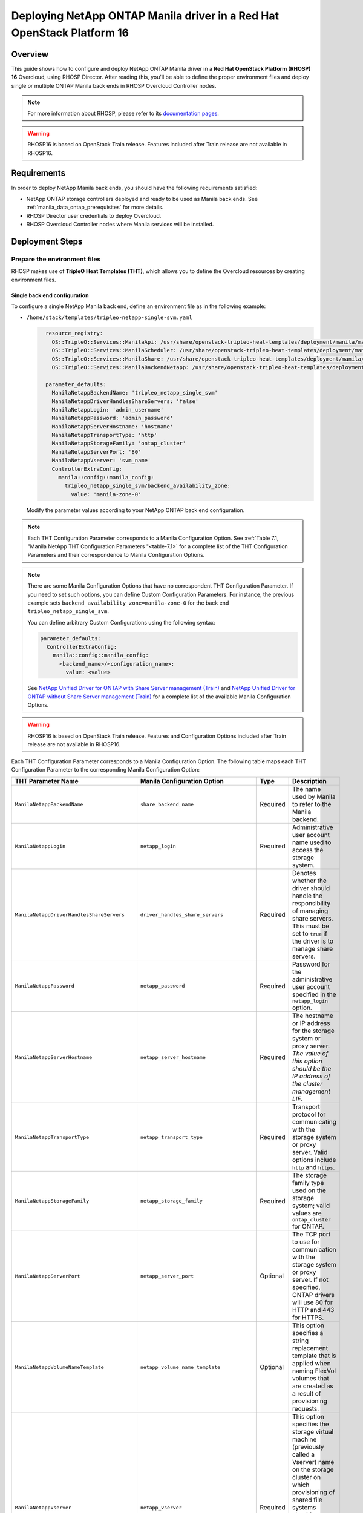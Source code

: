 Deploying NetApp ONTAP Manila driver in a Red Hat OpenStack Platform 16
=======================================================================

.. _manila-rhosp:

Overview
--------

This guide shows how to configure and deploy NetApp ONTAP Manila driver in a
**Red Hat OpenStack Platform (RHOSP) 16** Overcloud, using RHOSP Director.
After reading this, you'll be able to define the proper environment files and
deploy single or multiple ONTAP Manila back ends in RHOSP Overcloud Controller
nodes.

.. note::

  For more information about RHOSP, please refer to its `documentation pages
  <https://access.redhat.com/documentation/en-us/red_hat_openstack_platform>`_.

.. warning::

  RHOSP16 is based on OpenStack Train release. Features included after Train
  release are not available in RHOSP16.

Requirements
------------

In order to deploy NetApp Manila back ends, you should have the following
requirements satisfied:

- NetApp ONTAP storage controllers deployed and ready to be used as Manila
  back ends. See :ref:`manila_data_ontap_prerequisites` for more details.

- RHOSP Director user credentials to deploy Overcloud.

- RHOSP Overcloud Controller nodes where Manila services will be installed.


Deployment Steps
----------------

Prepare the environment files
^^^^^^^^^^^^^^^^^^^^^^^^^^^^^

RHOSP makes use of **TripleO Heat Templates (THT)**, which allows you to define
the Overcloud resources by creating environment files.

Single back end configuration
~~~~~~~~~~~~~~~~~~~~~~~~~~~~~

To configure a single NetApp Manila back end, define an environment file as in
the following example:

- ``/home/stack/templates/tripleo-netapp-single-svm.yaml``

  .. code-block:: yaml
    :name: tripleo-netapp-single-svm.yaml

      resource_registry:
        OS::TripleO::Services::ManilaApi: /usr/share/openstack-tripleo-heat-templates/deployment/manila/manila-api-container-puppet.yaml
        OS::TripleO::Services::ManilaScheduler: /usr/share/openstack-tripleo-heat-templates/deployment/manila/manila-scheduler-container-puppet.yaml
        OS::TripleO::Services::ManilaShare: /usr/share/openstack-tripleo-heat-templates/deployment/manila/manila-share-pacemaker-puppet.yaml
        OS::TripleO::Services::ManilaBackendNetapp: /usr/share/openstack-tripleo-heat-templates/deployment/manila/manila-backend-netapp.yaml

      parameter_defaults:
        ManilaNetappBackendName: 'tripleo_netapp_single_svm'
        ManilaNetappDriverHandlesShareServers: 'false'
        ManilaNetappLogin: 'admin_username'
        ManilaNetappPassword: 'admin_password'
        ManilaNetappServerHostname: 'hostname'
        ManilaNetappTransportType: 'http'
        ManilaNetappStorageFamily: 'ontap_cluster'
        ManilaNetappServerPort: '80'
        ManilaNetappVserver: 'svm_name'
        ControllerExtraConfig:
          manila::config::manila_config:
            tripleo_netapp_single_svm/backend_availability_zone:
              value: 'manila-zone-0'


  Modify the parameter values according to your NetApp ONTAP back end
  configuration.

.. note::

  Each THT Configuration Parameter corresponds to a Manila
  Configuration Option. See :ref:`Table 7.1, "Manila NetApp THT Configuration
  Parameters "<table-7.1>` for a complete list of the THT Configuration
  Parameters and their correspondence to Manila Configuration Options.

.. note::

  There are some Manila Configuration Options that have no correspondent THT
  Configuration Parameter. If you need to set such options, you can define
  Custom Configuration Parameters. For instance, the previous example sets
  ``backend_availability_zone=manila-zone-0`` for the back end
  ``tripleo_netapp_single_svm``.

  You can define arbitrary Custom
  Configurations using the following syntax:

  .. code-block:: yaml
      :name: custom-config.yaml

      parameter_defaults:
        ControllerExtraConfig:
          manila::config::manila_config:
            <backend_name>/<configuration_name>:
              value: <value>

  See `NetApp Unified Driver for ONTAP with Share Server management (Train)
  <https://netapp-openstack-dev.github.io/openstack-docs/train/manila/configuration/manila_config_files/section_unified-driver-with-share-server.html>`_
  and `NetApp Unified Driver for ONTAP without Share Server management (Train)
  <https://netapp-openstack-dev.github.io/openstack-docs/train/manila/configuration/manila_config_files/section_unified-driver-without-share-server.html>`_
  for a complete list of the available Manila Configuration Options.

.. warning::

  RHOSP16 is based on OpenStack Train release. Features and Configuration
  Options included after Train release are not available in RHOSP16.

Each THT Configuration Parameter corresponds to a Manila Configuration Option.
The following table maps each THT Configuration Parameter to the corresponding
Manila Configuration Option:

.. _table-7.1:

+--------------------------------------------------+--------------------------------------------+-----------+------------------------------------------------------------------------------------------------------------------------------------------------------------------------------------------------------------------------------------------------------------------------------------------------------------------+
| THT Parameter Name                               |  Manila Configuration Option               | Type      | Description                                                                                                                                                                                                                                                                                                      |
+==================================================+============================================+===========+==================================================================================================================================================================================================================================================================================================================+
| ``ManilaNetappBackendName``                      | ``share_backend_name``                     | Required  | The name used by Manila to refer to the Manila backend.                                                                                                                                                                                                                                                          |
+--------------------------------------------------+--------------------------------------------+-----------+------------------------------------------------------------------------------------------------------------------------------------------------------------------------------------------------------------------------------------------------------------------------------------------------------------------+
| ``ManilaNetappLogin``                            | ``netapp_login``                           | Required  | Administrative user account name used to access the storage system.                                                                                                                                                                                                                                              |
+--------------------------------------------------+--------------------------------------------+-----------+------------------------------------------------------------------------------------------------------------------------------------------------------------------------------------------------------------------------------------------------------------------------------------------------------------------+
| ``ManilaNetappDriverHandlesShareServers``        | ``driver_handles_share_servers``           | Required  | Denotes whether the driver should handle the responsibility of managing share servers. This must be set to ``true`` if the driver is to manage share servers.                                                                                                                                                    |
+--------------------------------------------------+--------------------------------------------+-----------+------------------------------------------------------------------------------------------------------------------------------------------------------------------------------------------------------------------------------------------------------------------------------------------------------------------+
| ``ManilaNetappPassword``                         | ``netapp_password``                        | Required  | Password for the administrative user account specified in the ``netapp_login`` option.                                                                                                                                                                                                                           |
+--------------------------------------------------+--------------------------------------------+-----------+------------------------------------------------------------------------------------------------------------------------------------------------------------------------------------------------------------------------------------------------------------------------------------------------------------------+
| ``ManilaNetappServerHostname``                   | ``netapp_server_hostname``                 | Required  | The hostname or IP address for the storage system or proxy server. *The value of this option should be the IP address of the cluster management LIF.*                                                                                                                                                            |
+--------------------------------------------------+--------------------------------------------+-----------+------------------------------------------------------------------------------------------------------------------------------------------------------------------------------------------------------------------------------------------------------------------------------------------------------------------+
| ``ManilaNetappTransportType``                    | ``netapp_transport_type``                  | Required  | Transport protocol for communicating with the storage system or proxy server. Valid options include ``http`` and ``https``.                                                                                                                                                                                      |
+--------------------------------------------------+--------------------------------------------+-----------+------------------------------------------------------------------------------------------------------------------------------------------------------------------------------------------------------------------------------------------------------------------------------------------------------------------+
| ``ManilaNetappStorageFamily``                    | ``netapp_storage_family``                  | Required  | The storage family type used on the storage system; valid values are ``ontap_cluster`` for ONTAP.                                                                                                                                                                                                                |
+--------------------------------------------------+--------------------------------------------+-----------+------------------------------------------------------------------------------------------------------------------------------------------------------------------------------------------------------------------------------------------------------------------------------------------------------------------+
| ``ManilaNetappServerPort``                       | ``netapp_server_port``                     | Optional  | The TCP port to use for communication with the storage system or proxy server. If not specified, ONTAP drivers will use 80 for HTTP and 443 for HTTPS.                                                                                                                                                           |
+--------------------------------------------------+--------------------------------------------+-----------+------------------------------------------------------------------------------------------------------------------------------------------------------------------------------------------------------------------------------------------------------------------------------------------------------------------+
| ``ManilaNetappVolumeNameTemplate``               | ``netapp_volume_name_template``            | Optional  | This option specifies a string replacement template that is applied when naming FlexVol volumes that are created as a result of provisioning requests.                                                                                                                                                           |
+--------------------------------------------------+--------------------------------------------+-----------+------------------------------------------------------------------------------------------------------------------------------------------------------------------------------------------------------------------------------------------------------------------------------------------------------------------+
| ``ManilaNetappVserver``                          | ``netapp_vserver``                         | Required  | This option specifies the storage virtual machine (previously called a Vserver) name on the storage cluster on which provisioning of shared file systems should occur. This parameter is required if the driver is to operate without managing share servers (that is, be limited to the scope of a single SVM). |
+--------------------------------------------------+--------------------------------------------+-----------+------------------------------------------------------------------------------------------------------------------------------------------------------------------------------------------------------------------------------------------------------------------------------------------------------------------+
| ``ManilaNetappVserverNameTemplate``              | ``netapp_vserver_name_template``           | Optional  | This option specifies a string replacement template that is applied when naming FlexVol volumes that are created as a result of provisioning requests.                                                                                                                                                           |
+--------------------------------------------------+--------------------------------------------+-----------+------------------------------------------------------------------------------------------------------------------------------------------------------------------------------------------------------------------------------------------------------------------------------------------------------------------+
| ``ManilaNetappLifNameTemplate``                  | ``netapp_lif_name_template``               | Optional  | This option specifies a string replacement template that is applied when naming data LIFs that are created as a result of provisioning requests.                                                                                                                                                                 |
+--------------------------------------------------+--------------------------------------------+-----------+------------------------------------------------------------------------------------------------------------------------------------------------------------------------------------------------------------------------------------------------------------------------------------------------------------------+
| ``ManilaNetappAggrNameSearchPattern``            | ``netapp_aggregate_name_search_pattern``   | Optional  | This option specifies a regular expression that is applied against all available aggregates. This filtered list will be reported to the Manila scheduler as valid pools for provisioning new shares.                                                                                                             |
+--------------------------------------------------+--------------------------------------------+-----------+------------------------------------------------------------------------------------------------------------------------------------------------------------------------------------------------------------------------------------------------------------------------------------------------------------------+
| ``ManilaNetappRootVolumeAggr``                   | ``netapp_root_volume_aggregate``           | Required  | This option specifies name of the aggregate upon which the root volume should be placed when a new SVM is created to correspond to a Manila share server.                                                                                                                                                        |
+--------------------------------------------------+--------------------------------------------+-----------+------------------------------------------------------------------------------------------------------------------------------------------------------------------------------------------------------------------------------------------------------------------------------------------------------------------+
| ``ManilaNetappRootVolume``                       | ``netapp_root_volume``                     | Optional  | This option specifies name of the root volume that will be created when a new SVM is created to correspond to a Manila share server.                                                                                                                                                                             |
+--------------------------------------------------+--------------------------------------------+-----------+------------------------------------------------------------------------------------------------------------------------------------------------------------------------------------------------------------------------------------------------------------------------------------------------------------------+
| ``ManilaNetappPortNameSearchPattern``            | ``netapp_port_name_search_pattern``        | Optional  | This option allows you to specify a regular expression for overriding the selection of network ports on which to create Vserver LIFs.                                                                                                                                                                            |
+--------------------------------------------------+--------------------------------------------+-----------+------------------------------------------------------------------------------------------------------------------------------------------------------------------------------------------------------------------------------------------------------------------------------------------------------------------+
| ``ManilaNetappTraceFlags``                       | ``netapp_trace_flags``                     | Optional  | This option is a comma-separated list of options (valid values include ``method`` and ``api``) that controls which trace info is written to the Manila logs when the debug level is set to ``True``.                                                                                                             |
+--------------------------------------------------+--------------------------------------------+-----------+------------------------------------------------------------------------------------------------------------------------------------------------------------------------------------------------------------------------------------------------------------------------------------------------------------------+
| ``ManilaNetappEnabledShareProtocols``            | ``netapp_enabled_share_protocols``         | Optional  | This option specifies the NFS protocol versions that will be enabled on new SVMs created by the driver. Valid values include nfs3, nfs4.0, nfs4.1.                                                                                                                                                               |
+--------------------------------------------------+--------------------------------------------+-----------+------------------------------------------------------------------------------------------------------------------------------------------------------------------------------------------------------------------------------------------------------------------------------------------------------------------+
| ``ManilaNetappVolumeSnapshotReservePercent``     | ``netapp_volume_snapshot_reserve_percent`` | Optional  | This option specifies the percentage of share space set aside as reserve for snapshot usage. Valid values range from 0 to 90.                                                                                                                                                                                    |
+--------------------------------------------------+--------------------------------------------+-----------+------------------------------------------------------------------------------------------------------------------------------------------------------------------------------------------------------------------------------------------------------------------------------------------------------------------+
| ``ManilaNetappSnapmirrorQuiesceTimeout``         | ``netapp_snapmirror_quiesce_timeout``      | Optional  | The maximum time in seconds to wait for existing snapmirror transfers to complete before aborting when promoting a replica.                                                                                                                                                                                      |
+--------------------------------------------------+--------------------------------------------+-----------+------------------------------------------------------------------------------------------------------------------------------------------------------------------------------------------------------------------------------------------------------------------------------------------------------------------+
| ``ManilaNetappVolumeSnapshotReservePercent``     | ``netapp_volume_snapshot_reserve_percent`` | Optional  | The percentage of share space set aside as reserve for snapshot usage; valid values range from 0 to 90.                                                                                                                                                                                                          |
+--------------------------------------------------+--------------------------------------------+-----------+------------------------------------------------------------------------------------------------------------------------------------------------------------------------------------------------------------------------------------------------------------------------------------------------------------------+

Table 7.1. Manila NetApp THT Configuration Parameters


Multiple back end configuration
~~~~~~~~~~~~~~~~~~~~~~~~~~~~~~~

THT has no templates for configuring multiple NetApp Manila back ends.
In order to configure multiple NetApp Manila back ends, you need to define
the first back end with THT, and the additional back ends with Custom
Configurations.

It's possible to define all the back ends in a single environment file,
but for sake of clarity, the following example organizes the back ends in
multiple smaller environment files:

- ``/home/stack/templates/tripleo-netapp-multi-svm-1.yaml``

  This file defines the first Manila share back end
  ``tripleo_netapp_multi_svm_1`` and its parameters. The definition of the
  first back end is the same for both single and multiple back end
  configuration:

  .. code-block:: yaml
    :name: tripleo-netapp-multi-svm-1.yaml

      resource_registry:
        OS::TripleO::Services::ManilaBackendNetapp: /usr/share/openstack-tripleo-heat-templates/deployment/manila/manila-backend-netapp.yaml
      resource_registry:
        OS::TripleO::Services::ManilaApi: /usr/share/openstack-tripleo-heat-templates/deployment/manila/manila-api-container-puppet.yaml
        OS::TripleO::Services::ManilaScheduler: /usr/share/openstack-tripleo-heat-templates/deployment/manila/manila-scheduler-container-puppet.yaml
        OS::TripleO::Services::ManilaShare: /usr/share/openstack-tripleo-heat-templates/deployment/manila/manila-share-pacemaker-puppet.yaml
        OS::TripleO::Services::ManilaBackendNetapp: /usr/share/openstack-tripleo-heat-templates/deployment/manila/manila-backend-netapp.yaml

      parameter_defaults:
        ManilaNetappBackendName: 'tripleo_netapp_multi_svm_1'
        ManilaNetappDriverHandlesShareServers: 'true'
        ManilaNetappLogin: 'admin_username'
        ManilaNetappPassword: 'admin_password'
        ManilaNetappServerHostname: 'hostname'
        ManilaNetappTransportType: 'http'
        ManilaNetappStorageFamily: 'ontap_cluster'
        ManilaNetappServerPort: '80'
        ManilaNetappRootVolumeAggr: 'aggr0'
        ControllerExtraConfig:
          manila::config::manila_config:
            tripleo_netapp_multi_svm_1/replication_domain:
              value: 'netapp_replication_domain'
            tripleo_netapp_multi_svm_1/backend_availability_zone:
              value: 'manila-zone-0'

  Modify the parameter values according to your NetApp ONTAP back end
  configuration.

- ``/home/stack/templates/manila-enabled-backends.yaml``

  This file defines which additional back ends will be enabled. In this
  example, one additional back end ``tripleo_netapp_multi_svm_2`` will be
  enabled:

  .. code-block:: yaml
    :name: manila-enabled-backends.yaml

       parameter_defaults:
         ControllerExtraConfig:
           manila_user_enabled_backends:
             - 'tripleo_netapp_multi_svm_2'

- ``/home/stack/templates/tripleo-netapp-multi-svm-2.yaml``

  This file defines the second Manila share back end
  ``tripleo_netapp_multi_svm_2`` and its parameters:

  .. code-block:: yaml
    :name: tripleo-netapp-multi-svm-2.yaml

      parameter_defaults:
        ControllerExtraConfig:
          manila::config::manila_config:
            tripleo_netapp_multi_svm_2/share_backend_name:
              value: 'tripleo_netapp_multi_svm_2'
            tripleo_netapp_multi_svm_2/share_driver:
              value: 'manila.share.drivers.netapp.common.NetAppDriver'
            tripleo_netapp_multi_svm_2/driver_handles_share_servers:
              value: 'True'
            tripleo_netapp_multi_svm_2/netapp_login:
              value: 'admin_username'
            tripleo_netapp_multi_svm_2/netapp_password:
              value: 'admin_password'
            tripleo_netapp_multi_svm_2/netapp_server_hostname:
              value: 'hostname'
            tripleo_netapp_multi_svm_2/netapp_storage_family:
              value: 'ontap_cluster'
            tripleo_netapp_multi_svm_2/netapp_transport_type:
              value: 'http'
            tripleo_netapp_multi_svm_2/netapp_server_port:
              value: '80'
            tripleo_netapp_multi_svm_2/netapp_root_volume_aggregate:
              value: 'aggr0'
            tripleo_netapp_multi_svm_2/replication_domain:
              value: 'netapp_replication_domain'
            tripleo_netapp_multi_svm_2/backend_availability_zone:
              value: 'manila-zone-0'

  Modify the parameter values according to your NetApp ONTAP back end
  configuration.

Deploy Overcloud
^^^^^^^^^^^^^^^^

Now that you have the Manila back end environment files defined, you can run
the command to deploy RHOSP Overcloud. Run the following command as ``stack``
user in the RHOSP Director commandline, specifying the YAML file(s) you
defined:

.. code-block:: bash
  :name: overcloud-deploy

   (undercloud) [stack@rhosp16-undercloud ~]$ openstack overcloud deploy \
   --templates \
   -e /home/stack/templates/tripleo-netapp-single-svm.yaml \
   --stack overcloud

Alternatively, you can use ``--environment-directory`` parameter and specify
the whole directory to the deployment command. It will consider all the YAML
files within this directory:

.. code-block:: bash
  :name: overcloud-deploy-environment-directory

   (undercloud) [stack@rhosp16-undercloud ~]$ openstack overcloud deploy \
   --templates \
   --environment-directory /home/stack/templates \
   --stack overcloud

After RHOSP Overcloud is deployed, run the following command to check if the
Manila services are up:

.. code-block:: bash
  :name: manila-service-list

  [stack@rhosp16-undercloud ~]$ source ~/overcloudrc
  (overcloud) [stack@rhosp16-undercloud ~]$ manila service-list

Create Default Share Type
^^^^^^^^^^^^^^^^^^^^^^^^^^^

RHOSP16 Director sets Manila Configuration Option ``default_share_type`` to
``default``, but does not create the actual share type. Run the following
command as ``stack`` user in the RHOSP Director commandline to create the
``default`` share type:

.. code-block:: bash
  :name: create-default-share-type

  [stack@rhosp16-undercloud ~]$ source ~/overcloudrc
  (overcloud) [stack@rhosp16-undercloud ~]$ manila type-create default false

Replace ``false`` to ``true`` in the command above if you want the shares to be
created in ``DHSS=True`` back ends by default.

For more information about Manila share types, see `Shared File System Service
<https://access.redhat.com/documentation/en-us/red_hat_openstack_platform/16.0/html/storage_guide/ch-shares#creating_a_share_type>`_
guide.
